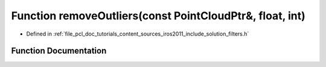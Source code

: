 .. _exhale_function_iros2011_2include_2solution_2filters_8h_1a3daed5b6f2a3d6addd963c01aaa85807:

Function removeOutliers(const PointCloudPtr&, float, int)
=========================================================

- Defined in :ref:`file_pcl_doc_tutorials_content_sources_iros2011_include_solution_filters.h`


Function Documentation
----------------------


.. doxygenfunction:: removeOutliers(const PointCloudPtr&, float, int)
